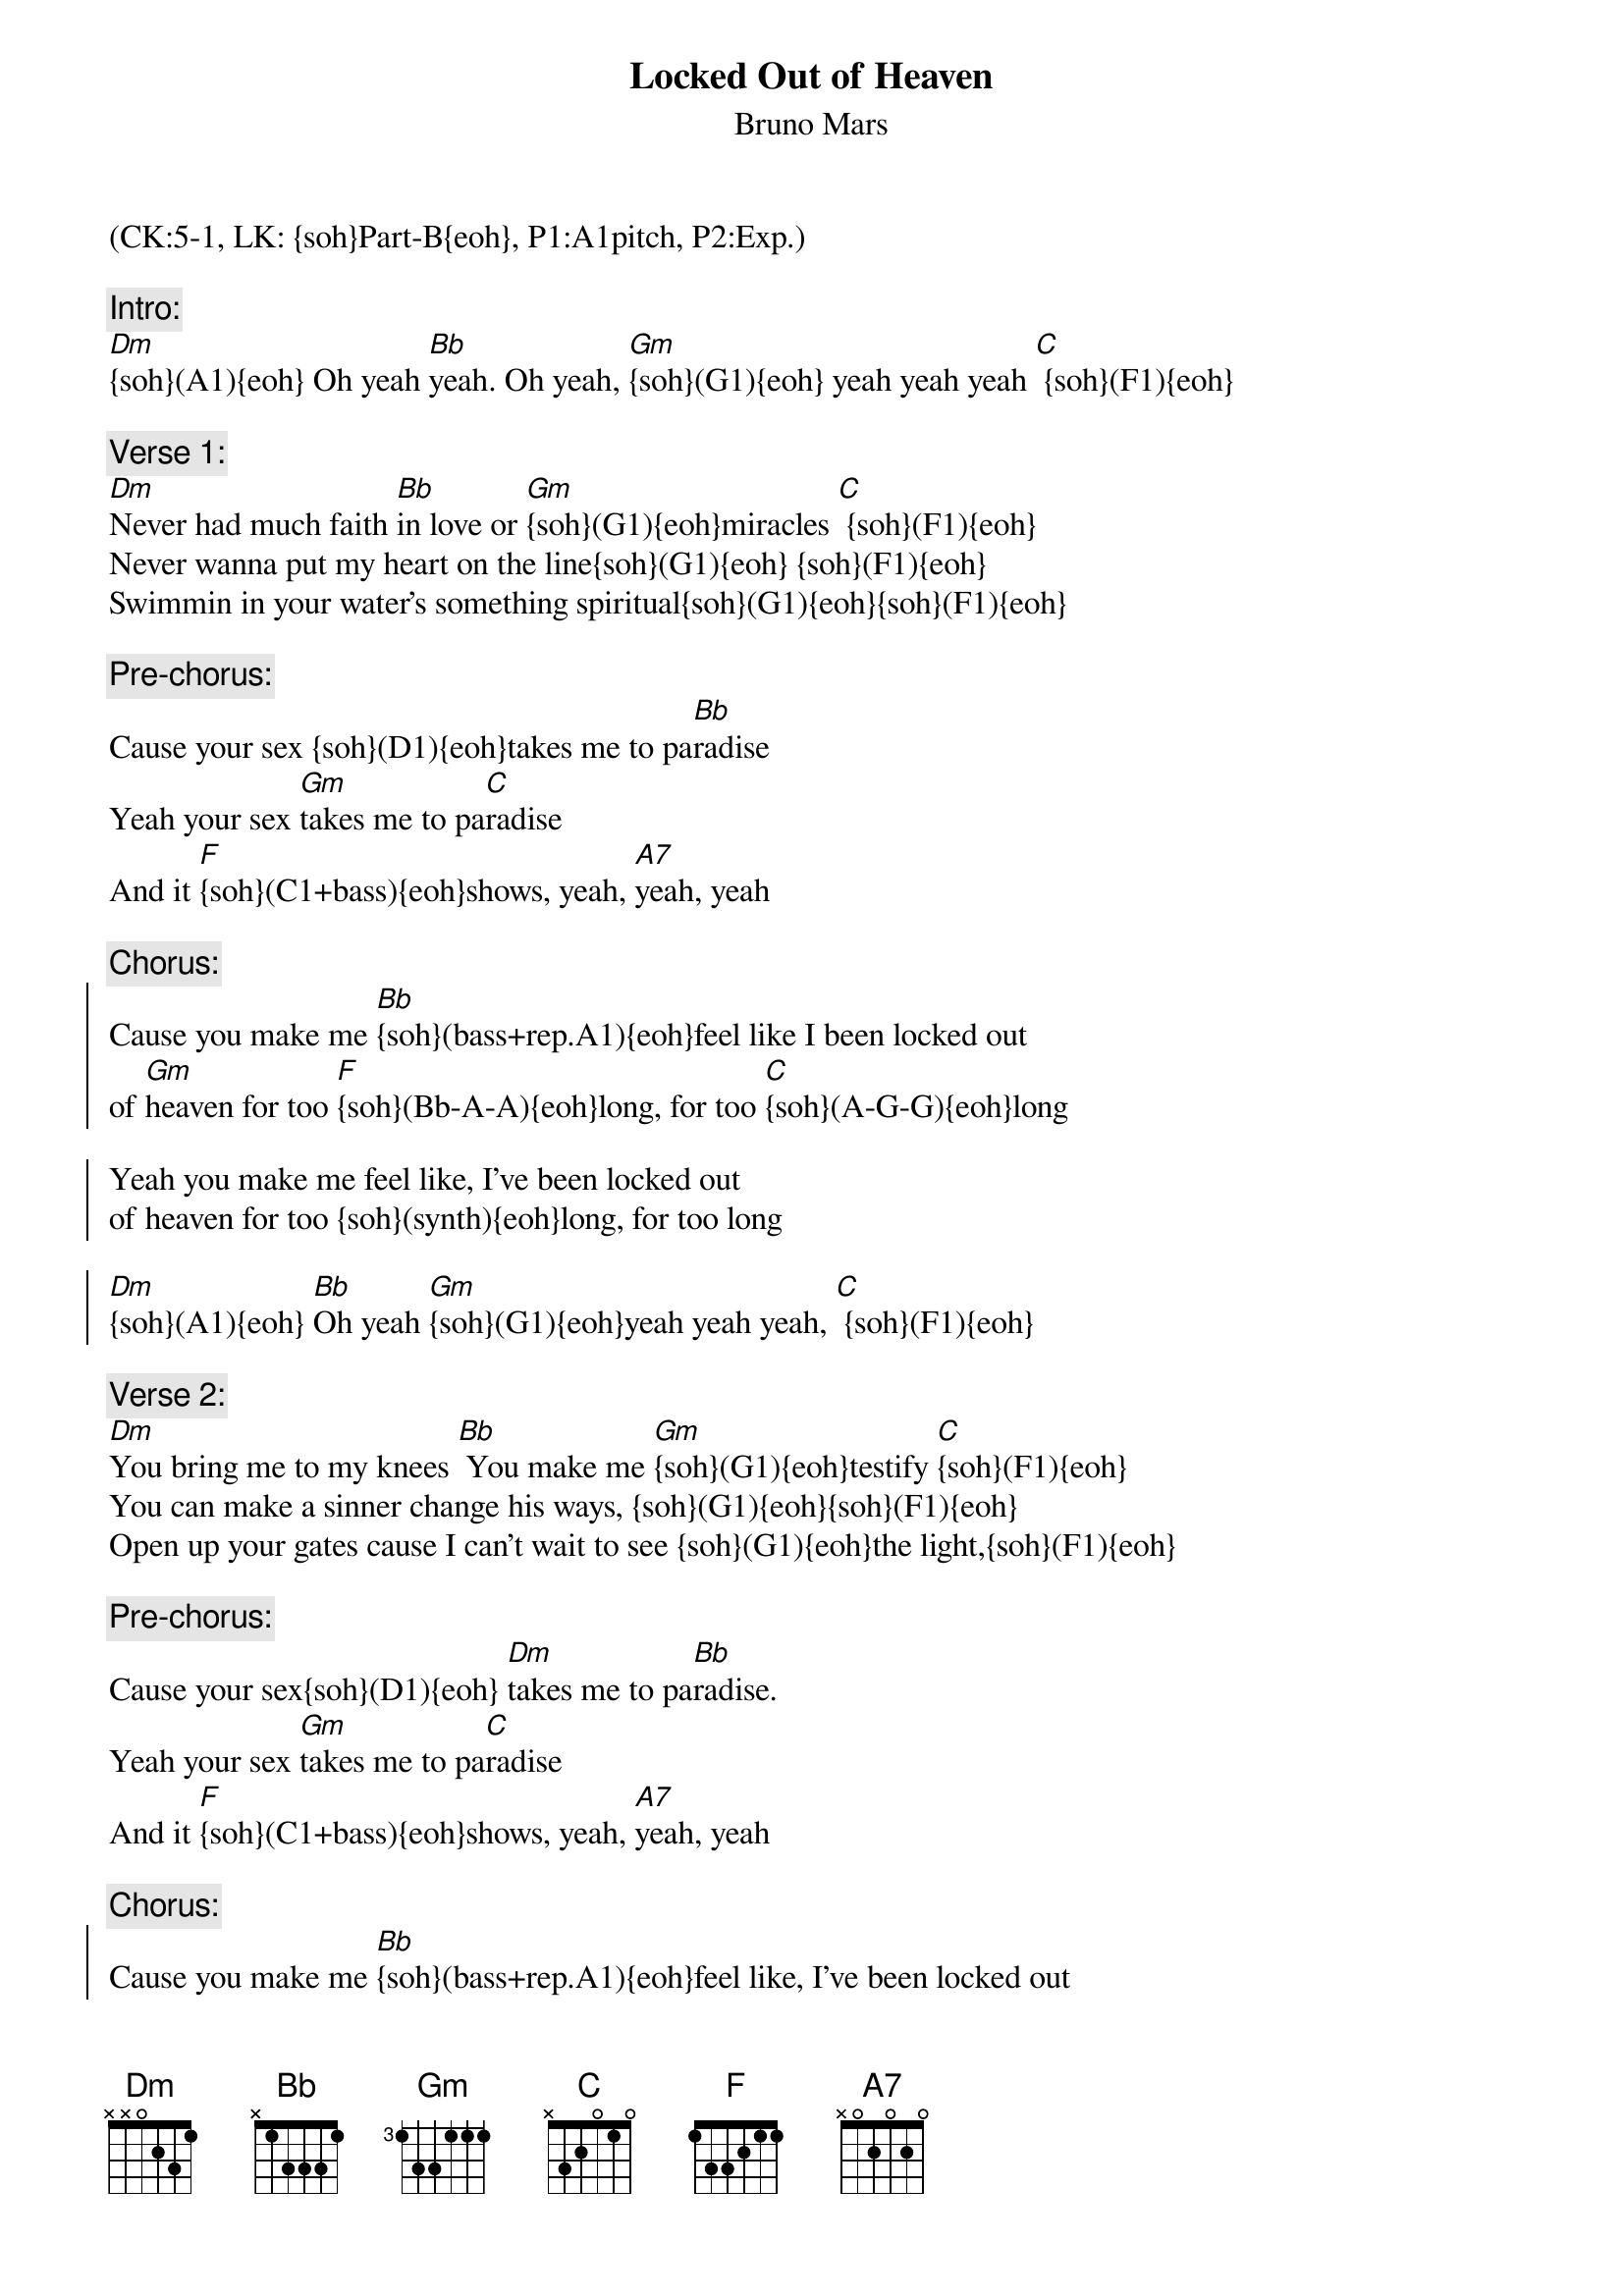 {title: Locked Out of Heaven}
{st: Bruno Mars}
{musicpath:Locked out of heaven (backing).mp3}
{key: Dm}
{duration: 3:54}
{tempo: 144}
{midi: CC0.0@2, CC32.4@2, PC0@2, CC0.63@1, CC32.4@1, PC0@1}
(CK:5-1, LK: {soh}Part-B{eoh}, P1:A1pitch, P2:Exp.)

{c:Intro:}
[Dm]{soh}(A1){eoh} Oh yeah [Bb]yeah. Oh yeah, [Gm]{soh}(G1){eoh} yeah yeah yeah [C] {soh}(F1){eoh}
{soh}(A1){eoh} Oh yeah yeah. Oh yeah, {soh}(G1){eoh} yeah yeah yeah  {soh}(F1){eoh}

{c:Verse 1:}
[Dm]Never had much faith [Bb]in love or [Gm]{soh}(G1){eoh}miracles [C] {soh}(F1){eoh}  
Never wanna put my heart on the line{soh}(G1){eoh} {soh}(F1){eoh}
Swimmin in your water's something spiritual{soh}(G1){eoh}{soh}(F1){eoh}
{soh}(A1){eoh}Born again every time you spend the night{soh}(G1){eoh}{soh}(F1){eoh}
 
{c:Pre-chorus:}
Cause your sex {soh}(D1){eoh}takes me to pa[Bb]radise
Yeah your sex [Gm]takes me to pa[C]radise
And it [F]{soh}(C1+bass){eoh}shows, yeah, [A7]yeah, yeah
 
{c:Chorus:}
{soc}
Cause you make me [Bb]{soh}(bass+rep.A1){eoh}feel like I been locked out 
of [Gm]heaven for too [F]{soh}(Bb-A-A){eoh}long, for too [C]{soh}(A-G-G){eoh}long

Yeah you make me feel like, I've been locked out 
of heaven for too {soh}(synth){eoh}long, for too long

[Dm]{soh}(A1){eoh} [Bb]Oh yeah [Gm]{soh}(G1){eoh}yeah yeah yeah, [C] {soh}(F1){eoh}
{soh}(A1){eoh} Oh yeah yeah. Oh yeah{soh}(G1){eoh} yeah yeah yeah, {soh}(F1){eoh}
{eoc}
 
{c:Verse 2:}
[Dm]You bring me to my knees [Bb] You make me [Gm]{soh}(G1){eoh}testify [C]{soh}(F1){eoh}
You can make a sinner change his ways, {soh}(G1){eoh}{soh}(F1){eoh}
Open up your gates cause I can't wait to see {soh}(G1){eoh}the light,{soh}(F1){eoh}
{soh}(A1){eoh}And right there is where I wanna stay, {soh}(G1){eoh}{soh}(F1){eoh}
 
{c:Pre-chorus:}
Cause your sex{soh}(D1){eoh} [Dm]takes me to pa[Bb]radise. 
Yeah your sex [Gm]takes me to pa[C]radise
And it [F]{soh}(C1+bass){eoh}shows, yeah, [A7]yeah, yeah
 
{c:Chorus:}
{soc}
Cause you make me [Bb]{soh}(bass+rep.A1){eoh}feel like, I've been locked out
of [Gm]heaven for too [F]{soh}(synth){eoh}long, for too [C]long

Yeah you make me feel like, I've been locked out 
of heaven for too {soh}(synth){eoh}long, for too long
{eoc}

{c:Bridge:}
{soh}(bass only){eoh}[Bb]Oh oh oh oh, [Gm]yeah, yeah, yeah. 
Can I just [F]{soh}(synth){eoh}stay here? Spend the rest of my [C]days here?

Oh oh oh oh, yeah, yeah, yeah. 
Can I just {soh}(synth){eoh}stay here? Spend the rest of my days here?
 
{c:Chorus:}
{soc}
Cause you make me [Bb]{soh}(bass){eoh}feel like, I've been locked out 
of he[Gm]aven. For too [F]{soh}(synth){eoh}long, for too [C]long

Yeah you make me {soh}(A1){eoh}feel like, I've been locked out 
of heaven. For too {soh}(synth){eoh}long, for too long
{eoc}

{c:Outro:}
[Dm]{soh}(A1){eoh}[Bb]Oh yeah [Gm]{soh}(G1){eoh}yeah yeah yeah, [C]{soh}(F1){eoh}
{soh}(A1){eoh} Oh yeah  yeah. Oh yeah{soh}(G1){eoh} yeah yeah yeah, {soh}(F1){eoh}
[Dm](end)

